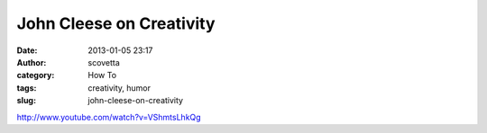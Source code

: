John Cleese on Creativity
#########################
:date: 2013-01-05 23:17
:author: scovetta
:category: How To
:tags: creativity, humor
:slug: john-cleese-on-creativity

http://www.youtube.com/watch?v=VShmtsLhkQg
